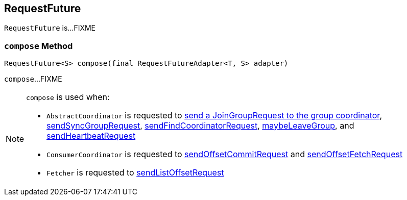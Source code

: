 == [[RequestFuture]] RequestFuture

`RequestFuture` is...FIXME

=== [[compose]] `compose` Method

[source, java]
----
RequestFuture<S> compose(final RequestFutureAdapter<T, S> adapter)
----

`compose`...FIXME

[NOTE]
====
`compose` is used when:

* `AbstractCoordinator` is requested to <<kafka-consumer-internals-AbstractCoordinator.adoc#sendJoinGroupRequest, send a JoinGroupRequest to the group coordinator>>, <<kafka-consumer-internals-AbstractCoordinator.adoc#sendSyncGroupRequest, sendSyncGroupRequest>>, <<kafka-consumer-internals-AbstractCoordinator.adoc#sendFindCoordinatorRequest, sendFindCoordinatorRequest>>, <<kafka-consumer-internals-AbstractCoordinator.adoc#maybeLeaveGroup, maybeLeaveGroup>>, and <<kafka-consumer-internals-AbstractCoordinator.adoc#sendHeartbeatRequest, sendHeartbeatRequest>>

* `ConsumerCoordinator` is requested to <<kafka-consumer-internals-ConsumerCoordinator.adoc#sendOffsetCommitRequest, sendOffsetCommitRequest>> and <<kafka-consumer-internals-ConsumerCoordinator.adoc#sendOffsetFetchRequest, sendOffsetFetchRequest>>

* `Fetcher` is requested to <<kafka-consumer-internals-Fetcher.adoc#sendListOffsetRequest, sendListOffsetRequest>>
====
